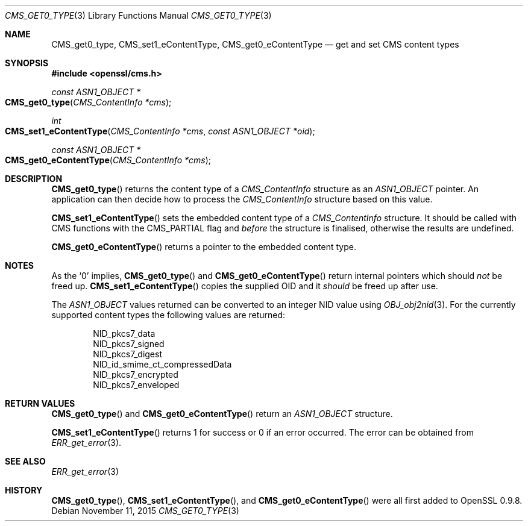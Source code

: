.Dd $Mdocdate: November 11 2015 $
.Dt CMS_GET0_TYPE 3
.Os
.Sh NAME
.Nm CMS_get0_type ,
.Nm CMS_set1_eContentType ,
.Nm CMS_get0_eContentType
.Nd get and set CMS content types
.Sh SYNOPSIS
.In openssl/cms.h
.Ft const ASN1_OBJECT *
.Fo CMS_get0_type
.Fa "CMS_ContentInfo *cms"
.Fc
.Ft int
.Fo CMS_set1_eContentType
.Fa "CMS_ContentInfo *cms"
.Fa "const ASN1_OBJECT *oid"
.Fc
.Ft const ASN1_OBJECT *
.Fo CMS_get0_eContentType
.Fa "CMS_ContentInfo *cms"
.Fc
.Sh DESCRIPTION
.Fn CMS_get0_type
returns the content type of a
.Vt CMS_ContentInfo
structure as an
.Vt ASN1_OBJECT
pointer.
An application can then decide how to process the
.Vt CMS_ContentInfo
structure based on this value.
.Pp
.Fn CMS_set1_eContentType
sets the embedded content type of a
.Vt CMS_ContentInfo
structure.
It should be called with CMS functions with the
.Dv CMS_PARTIAL
flag and
.Em before
the structure is finalised, otherwise the results are undefined.
.Pp
.Fn CMS_get0_eContentType
returns a pointer to the embedded content type.
.Sh NOTES
As the
.Sq 0
implies,
.Fn CMS_get0_type
and
.Fn CMS_get0_eContentType
return internal pointers which should
.Em not
be freed up.
.Fn CMS_set1_eContentType
copies the supplied OID and it
.Em should
be freed up after use.
.Pp
The
.Vt ASN1_OBJECT
values returned can be converted to an integer NID value using
.Xr OBJ_obj2nid 3 .
For the currently supported content types the following values are
returned:
.Bd -unfilled -offset indent
.Dv NID_pkcs7_data
.Dv NID_pkcs7_signed
.Dv NID_pkcs7_digest
.Dv NID_id_smime_ct_compressedData
.Dv NID_pkcs7_encrypted
.Dv NID_pkcs7_enveloped
.Ed
.Sh RETURN VALUES
.Fn CMS_get0_type
and
.Fn CMS_get0_eContentType
return an
.Vt ASN1_OBJECT
structure.
.Pp
.Fn CMS_set1_eContentType
returns 1 for success or 0 if an error occurred.
The error can be obtained from
.Xr ERR_get_error 3 .
.Sh SEE ALSO
.Xr ERR_get_error 3
.Sh HISTORY
.Fn CMS_get0_type ,
.Fn CMS_set1_eContentType ,
and
.Fn CMS_get0_eContentType
were all first added to OpenSSL 0.9.8.
